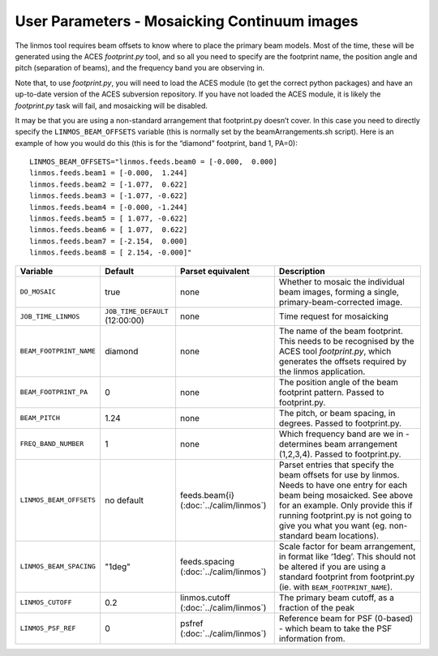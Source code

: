 User Parameters - Mosaicking Continuum images
=============================================

The linmos tool requires beam offsets to know where to place the
primary beam models. Most of the time, these will be generated using
the ACES *footprint.py* tool, and so all you need to specify are the
footprint name, the position angle and pitch (separation of beams),
and the frequency band you are observing in.

Note that, to use *footprint.py*, you will need to load the ACES
module (to get the correct python packages) and have an up-to-date
version of the ACES subversion repository. If you have not loaded the
ACES module, it is likely the *footprint.py* task will fail, and
mosaicking will be disabled.

It may be that you are using a non-standard arrangement that
footprint.py doesn’t cover. In this case you need to directly specify
the ``LINMOS_BEAM_OFFSETS`` variable (this is normally set by the
beamArrangements.sh script). Here is an example of how you would do
this (this is for the “diamond” footprint, band 1, PA=0)::
  
  LINMOS_BEAM_OFFSETS="linmos.feeds.beam0 = [-0.000,  0.000]
  linmos.feeds.beam1 = [-0.000,  1.244]
  linmos.feeds.beam2 = [-1.077,  0.622]
  linmos.feeds.beam3 = [-1.077, -0.622]
  linmos.feeds.beam4 = [-0.000, -1.244]
  linmos.feeds.beam5 = [ 1.077, -0.622]
  linmos.feeds.beam6 = [ 1.077,  0.622]
  linmos.feeds.beam7 = [-2.154,  0.000]
  linmos.feeds.beam8 = [ 2.154, -0.000]"

+-------------------------+------------------------------------+-------------------------+-------------------------------------------------------------+
| Variable                | Default                            | Parset equivalent       | Description                                                 |
+=========================+====================================+=========================+=============================================================+
| ``DO_MOSAIC``           | true                               | none                    | Whether to mosaic the individual beam images, forming a     |
|                         |                                    |                         | single, primary-beam-corrected image.                       |
+-------------------------+------------------------------------+-------------------------+-------------------------------------------------------------+
| ``JOB_TIME_LINMOS``     | ``JOB_TIME_DEFAULT`` (12:00:00)    | none                    | Time request for mosaicking                                 |
+-------------------------+------------------------------------+-------------------------+-------------------------------------------------------------+
| ``BEAM_FOOTPRINT_NAME`` | diamond                            | none                    | The name of the beam footprint. This needs to be recognised |
|                         |                                    |                         | by the ACES tool *footprint.py*, which generates the offsets|
|                         |                                    |                         | required by the linmos application.                         |
+-------------------------+------------------------------------+-------------------------+-------------------------------------------------------------+
| ``BEAM_FOOTPRINT_PA``   | 0                                  | none                    | The position angle of the beam footprint pattern. Passed to |
|                         |                                    |                         | footprint.py.                                               |
+-------------------------+------------------------------------+-------------------------+-------------------------------------------------------------+
| ``BEAM_PITCH``          | 1.24                               | none                    | The pitch, or beam spacing, in degrees. Passed to           |
|                         |                                    |                         | footprint.py.                                               |
+-------------------------+------------------------------------+-------------------------+-------------------------------------------------------------+
| ``FREQ_BAND_NUMBER``    | 1                                  | none                    | Which frequency band are we in - determines beam arrangement|
|                         |                                    |                         | (1,2,3,4). Passed to footprint.py.                          |
+-------------------------+------------------------------------+-------------------------+-------------------------------------------------------------+
| ``LINMOS_BEAM_OFFSETS`` | no default                         | feeds.beam{i}           | Parset entries that specify the beam offsets for use by     |
|                         |                                    | (:doc:`../calim/linmos`)| linmos. Needs to have one entry for each beam being         |
|                         |                                    |                         | mosaicked. See above for an example. Only provide this if   |
|                         |                                    |                         | running footprint.py is not going to give you what you want |
|                         |                                    |                         | (eg. non-standard beam locations).                          |
+-------------------------+------------------------------------+-------------------------+-------------------------------------------------------------+
| ``LINMOS_BEAM_SPACING`` | "1deg"                             | feeds.spacing           | Scale factor for beam arrangement, in format like ‘1deg’.   |
|                         |                                    | (:doc:`../calim/linmos`)| This should not be altered if you are using a standard      |
|                         |                                    |                         | footprint from footprint.py (ie. with                       |
|                         |                                    |                         | ``BEAM_FOOTPRINT_NAME``).                                   |
+-------------------------+------------------------------------+-------------------------+-------------------------------------------------------------+
| ``LINMOS_CUTOFF``       | 0.2                                | linmos.cutoff           | The primary beam cutoff, as a fraction of the peak          |
|                         |                                    | (:doc:`../calim/linmos`)|                                                             |
+-------------------------+------------------------------------+-------------------------+-------------------------------------------------------------+
| ``LINMOS_PSF_REF``      | 0                                  | psfref                  | Reference beam for PSF (0-based) - which beam to take the   |
|                         |                                    | (:doc:`../calim/linmos`)| PSF information from.                                       |
+-------------------------+------------------------------------+-------------------------+-------------------------------------------------------------+
 
